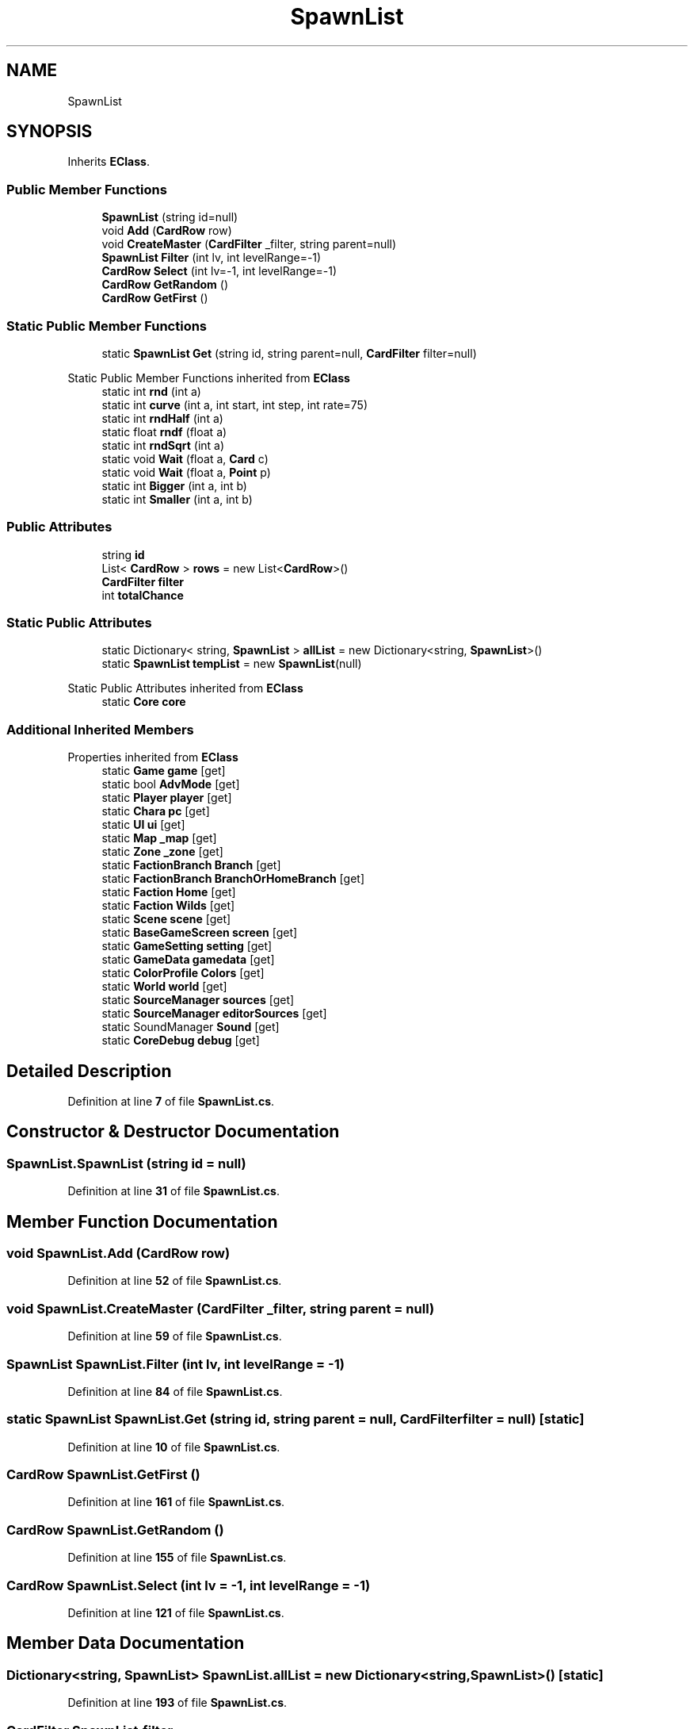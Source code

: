 .TH "SpawnList" 3 "Elin Modding Docs Doc" \" -*- nroff -*-
.ad l
.nh
.SH NAME
SpawnList
.SH SYNOPSIS
.br
.PP
.PP
Inherits \fBEClass\fP\&.
.SS "Public Member Functions"

.in +1c
.ti -1c
.RI "\fBSpawnList\fP (string id=null)"
.br
.ti -1c
.RI "void \fBAdd\fP (\fBCardRow\fP row)"
.br
.ti -1c
.RI "void \fBCreateMaster\fP (\fBCardFilter\fP _filter, string parent=null)"
.br
.ti -1c
.RI "\fBSpawnList\fP \fBFilter\fP (int lv, int levelRange=\-1)"
.br
.ti -1c
.RI "\fBCardRow\fP \fBSelect\fP (int lv=\-1, int levelRange=\-1)"
.br
.ti -1c
.RI "\fBCardRow\fP \fBGetRandom\fP ()"
.br
.ti -1c
.RI "\fBCardRow\fP \fBGetFirst\fP ()"
.br
.in -1c
.SS "Static Public Member Functions"

.in +1c
.ti -1c
.RI "static \fBSpawnList\fP \fBGet\fP (string id, string parent=null, \fBCardFilter\fP filter=null)"
.br
.in -1c

Static Public Member Functions inherited from \fBEClass\fP
.in +1c
.ti -1c
.RI "static int \fBrnd\fP (int a)"
.br
.ti -1c
.RI "static int \fBcurve\fP (int a, int start, int step, int rate=75)"
.br
.ti -1c
.RI "static int \fBrndHalf\fP (int a)"
.br
.ti -1c
.RI "static float \fBrndf\fP (float a)"
.br
.ti -1c
.RI "static int \fBrndSqrt\fP (int a)"
.br
.ti -1c
.RI "static void \fBWait\fP (float a, \fBCard\fP c)"
.br
.ti -1c
.RI "static void \fBWait\fP (float a, \fBPoint\fP p)"
.br
.ti -1c
.RI "static int \fBBigger\fP (int a, int b)"
.br
.ti -1c
.RI "static int \fBSmaller\fP (int a, int b)"
.br
.in -1c
.SS "Public Attributes"

.in +1c
.ti -1c
.RI "string \fBid\fP"
.br
.ti -1c
.RI "List< \fBCardRow\fP > \fBrows\fP = new List<\fBCardRow\fP>()"
.br
.ti -1c
.RI "\fBCardFilter\fP \fBfilter\fP"
.br
.ti -1c
.RI "int \fBtotalChance\fP"
.br
.in -1c
.SS "Static Public Attributes"

.in +1c
.ti -1c
.RI "static Dictionary< string, \fBSpawnList\fP > \fBallList\fP = new Dictionary<string, \fBSpawnList\fP>()"
.br
.ti -1c
.RI "static \fBSpawnList\fP \fBtempList\fP = new \fBSpawnList\fP(null)"
.br
.in -1c

Static Public Attributes inherited from \fBEClass\fP
.in +1c
.ti -1c
.RI "static \fBCore\fP \fBcore\fP"
.br
.in -1c
.SS "Additional Inherited Members"


Properties inherited from \fBEClass\fP
.in +1c
.ti -1c
.RI "static \fBGame\fP \fBgame\fP\fR [get]\fP"
.br
.ti -1c
.RI "static bool \fBAdvMode\fP\fR [get]\fP"
.br
.ti -1c
.RI "static \fBPlayer\fP \fBplayer\fP\fR [get]\fP"
.br
.ti -1c
.RI "static \fBChara\fP \fBpc\fP\fR [get]\fP"
.br
.ti -1c
.RI "static \fBUI\fP \fBui\fP\fR [get]\fP"
.br
.ti -1c
.RI "static \fBMap\fP \fB_map\fP\fR [get]\fP"
.br
.ti -1c
.RI "static \fBZone\fP \fB_zone\fP\fR [get]\fP"
.br
.ti -1c
.RI "static \fBFactionBranch\fP \fBBranch\fP\fR [get]\fP"
.br
.ti -1c
.RI "static \fBFactionBranch\fP \fBBranchOrHomeBranch\fP\fR [get]\fP"
.br
.ti -1c
.RI "static \fBFaction\fP \fBHome\fP\fR [get]\fP"
.br
.ti -1c
.RI "static \fBFaction\fP \fBWilds\fP\fR [get]\fP"
.br
.ti -1c
.RI "static \fBScene\fP \fBscene\fP\fR [get]\fP"
.br
.ti -1c
.RI "static \fBBaseGameScreen\fP \fBscreen\fP\fR [get]\fP"
.br
.ti -1c
.RI "static \fBGameSetting\fP \fBsetting\fP\fR [get]\fP"
.br
.ti -1c
.RI "static \fBGameData\fP \fBgamedata\fP\fR [get]\fP"
.br
.ti -1c
.RI "static \fBColorProfile\fP \fBColors\fP\fR [get]\fP"
.br
.ti -1c
.RI "static \fBWorld\fP \fBworld\fP\fR [get]\fP"
.br
.ti -1c
.RI "static \fBSourceManager\fP \fBsources\fP\fR [get]\fP"
.br
.ti -1c
.RI "static \fBSourceManager\fP \fBeditorSources\fP\fR [get]\fP"
.br
.ti -1c
.RI "static SoundManager \fBSound\fP\fR [get]\fP"
.br
.ti -1c
.RI "static \fBCoreDebug\fP \fBdebug\fP\fR [get]\fP"
.br
.in -1c
.SH "Detailed Description"
.PP 
Definition at line \fB7\fP of file \fBSpawnList\&.cs\fP\&.
.SH "Constructor & Destructor Documentation"
.PP 
.SS "SpawnList\&.SpawnList (string id = \fRnull\fP)"

.PP
Definition at line \fB31\fP of file \fBSpawnList\&.cs\fP\&.
.SH "Member Function Documentation"
.PP 
.SS "void SpawnList\&.Add (\fBCardRow\fP row)"

.PP
Definition at line \fB52\fP of file \fBSpawnList\&.cs\fP\&.
.SS "void SpawnList\&.CreateMaster (\fBCardFilter\fP _filter, string parent = \fRnull\fP)"

.PP
Definition at line \fB59\fP of file \fBSpawnList\&.cs\fP\&.
.SS "\fBSpawnList\fP SpawnList\&.Filter (int lv, int levelRange = \fR\-1\fP)"

.PP
Definition at line \fB84\fP of file \fBSpawnList\&.cs\fP\&.
.SS "static \fBSpawnList\fP SpawnList\&.Get (string id, string parent = \fRnull\fP, \fBCardFilter\fP filter = \fRnull\fP)\fR [static]\fP"

.PP
Definition at line \fB10\fP of file \fBSpawnList\&.cs\fP\&.
.SS "\fBCardRow\fP SpawnList\&.GetFirst ()"

.PP
Definition at line \fB161\fP of file \fBSpawnList\&.cs\fP\&.
.SS "\fBCardRow\fP SpawnList\&.GetRandom ()"

.PP
Definition at line \fB155\fP of file \fBSpawnList\&.cs\fP\&.
.SS "\fBCardRow\fP SpawnList\&.Select (int lv = \fR\-1\fP, int levelRange = \fR\-1\fP)"

.PP
Definition at line \fB121\fP of file \fBSpawnList\&.cs\fP\&.
.SH "Member Data Documentation"
.PP 
.SS "Dictionary<string, \fBSpawnList\fP> SpawnList\&.allList = new Dictionary<string, \fBSpawnList\fP>()\fR [static]\fP"

.PP
Definition at line \fB193\fP of file \fBSpawnList\&.cs\fP\&.
.SS "\fBCardFilter\fP SpawnList\&.filter"

.PP
Definition at line \fB205\fP of file \fBSpawnList\&.cs\fP\&.
.SS "string SpawnList\&.id"

.PP
Definition at line \fB199\fP of file \fBSpawnList\&.cs\fP\&.
.SS "List<\fBCardRow\fP> SpawnList\&.rows = new List<\fBCardRow\fP>()"

.PP
Definition at line \fB202\fP of file \fBSpawnList\&.cs\fP\&.
.SS "\fBSpawnList\fP SpawnList\&.tempList = new \fBSpawnList\fP(null)\fR [static]\fP"

.PP
Definition at line \fB196\fP of file \fBSpawnList\&.cs\fP\&.
.SS "int SpawnList\&.totalChance"

.PP
Definition at line \fB208\fP of file \fBSpawnList\&.cs\fP\&.

.SH "Author"
.PP 
Generated automatically by Doxygen for Elin Modding Docs Doc from the source code\&.
